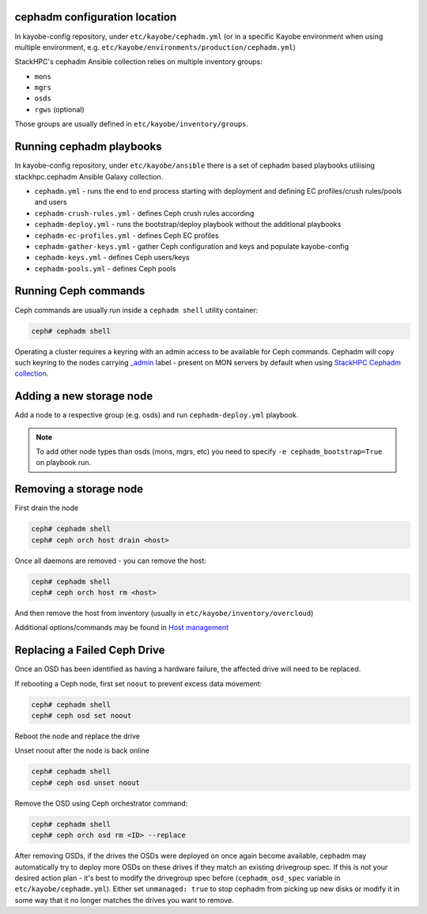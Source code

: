 cephadm configuration location
==============================

In kayobe-config repository, under ``etc/kayobe/cephadm.yml`` (or in a specific
Kayobe environment when using multiple environment, e.g.
``etc/kayobe/environments/production/cephadm.yml``)

StackHPC's cephadm Ansible collection relies on multiple inventory groups:

- ``mons``
- ``mgrs``
- ``osds``
- ``rgws`` (optional)

Those groups are usually defined in ``etc/kayobe/inventory/groups``.

Running cephadm playbooks
=========================

In kayobe-config repository, under ``etc/kayobe/ansible`` there is a set of
cephadm based playbooks utilising stackhpc.cephadm Ansible Galaxy collection.

- ``cephadm.yml`` - runs the end to end process starting with deployment and
  defining EC profiles/crush rules/pools and users
- ``cephadm-crush-rules.yml`` - defines Ceph crush rules according
- ``cephadm-deploy.yml`` - runs the bootstrap/deploy playbook without the
  additional playbooks
- ``cephadm-ec-profiles.yml`` - defines Ceph EC profiles
- ``cephadm-gather-keys.yml`` - gather Ceph configuration and keys and populate
  kayobe-config
- ``cephadm-keys.yml`` - defines Ceph users/keys
- ``cephadm-pools.yml`` - defines Ceph pools\

Running Ceph commands
=====================

Ceph commands are usually run inside a ``cephadm shell`` utility container:

.. code-block:: console

   ceph# cephadm shell

Operating a cluster requires a keyring with an admin access to be available for Ceph
commands. Cephadm will copy such keyring to the nodes carrying
`_admin <https://docs.ceph.com/en/quincy/cephadm/host-management/#special-host-labels>`__
label - present on MON servers by default when using
`StackHPC Cephadm collection <https://github.com/stackhpc/ansible-collection-cephadm>`__.

Adding a new storage node
=========================

Add a node to a respective group (e.g. osds) and run ``cephadm-deploy.yml``
playbook.

.. note::
   To add other node types than osds (mons, mgrs, etc) you need to specify
   ``-e cephadm_bootstrap=True`` on playbook run.

Removing a storage node
=======================

First drain the node

.. code-block:: console

   ceph# cephadm shell
   ceph# ceph orch host drain <host>

Once all daemons are removed - you can remove the host:

.. code-block:: console

   ceph# cephadm shell
   ceph# ceph orch host rm <host>

And then remove the host from inventory (usually in
``etc/kayobe/inventory/overcloud``)

Additional options/commands may be found in
`Host management <https://docs.ceph.com/en/latest/cephadm/host-management/>`_

Replacing a Failed Ceph Drive
=============================

Once an OSD has been identified as having a hardware failure,
the affected drive will need to be replaced.

If rebooting a Ceph node, first set ``noout`` to prevent excess data
movement:

.. code-block:: console

   ceph# cephadm shell
   ceph# ceph osd set noout

Reboot the node and replace the drive

Unset noout after the node is back online

.. code-block:: console

   ceph# cephadm shell
   ceph# ceph osd unset noout

Remove the OSD using Ceph orchestrator command:

.. code-block:: console

   ceph# cephadm shell
   ceph# ceph orch osd rm <ID> --replace

After removing OSDs, if the drives the OSDs were deployed on once again become
available, cephadm may automatically try to deploy more OSDs on these drives if
they match an existing drivegroup spec.
If this is not your desired action plan - it's best to modify the drivegroup
spec before (``cephadm_osd_spec`` variable in ``etc/kayobe/cephadm.yml``).
Either set ``unmanaged: true`` to stop cephadm from picking up new disks or
modify it in some way that it no longer matches the drives you want to remove.
